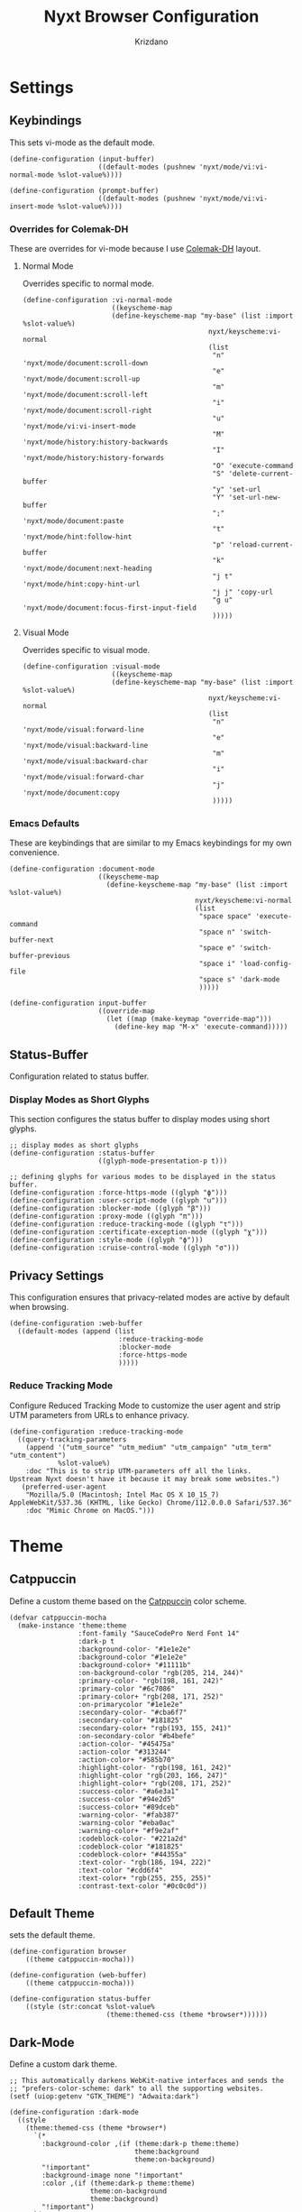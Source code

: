 #+TITLE:Nyxt Browser Configuration
#+AUTHOR: Krizdano
#+PROPERTY: header-args :tangle ~/.config/nyxt/config.lisp
#+auto_tangle: t
#+DESCRIPTION: My personal configuration for Nyxt Browser
#+STARTUP: overview

* Settings
** Keybindings
This sets vi-mode as the default mode.

#+begin_src common-lisp
  (define-configuration (input-buffer)
                        ((default-modes (pushnew 'nyxt/mode/vi:vi-normal-mode %slot-value%))))

  (define-configuration (prompt-buffer)
                        ((default-modes (pushnew 'nyxt/mode/vi:vi-insert-mode %slot-value%))))
#+end_src

*** Overrides for Colemak-DH
These are overrides for vi-mode because I use [[https://colemakmods.github.io/mod-dh/][Colemak-DH]] layout.

**** Normal Mode
Overrides specific to normal mode.

#+begin_src common-lisp
  (define-configuration :vi-normal-mode
                        ((keyscheme-map
                        (define-keyscheme-map "my-base" (list :import %slot-value%)
                                                nyxt/keyscheme:vi-normal
                                                (list
                                                 "n" 'nyxt/mode/document:scroll-down
                                                 "e" 'nyxt/mode/document:scroll-up
                                                 "m" 'nyxt/mode/document:scroll-left
                                                 "i" 'nyxt/mode/document:scroll-right
                                                 "u" 'nyxt/mode/vi:vi-insert-mode
                                                 "M" 'nyxt/mode/history:history-backwards
                                                 "I" 'nyxt/mode/history:history-forwards
                                                 "O" 'execute-command
                                                 "S" 'delete-current-buffer
                                                 "y" 'set-url
                                                 "Y" 'set-url-new-buffer
                                                 ";" 'nyxt/mode/document:paste
                                                 "t" 'nyxt/mode/hint:follow-hint
                                                 "p" 'reload-current-buffer
                                                 "k" 'nyxt/mode/document:next-heading
                                                 "j t" 'nyxt/mode/hint:copy-hint-url
                                                 "j j" 'copy-url
                                                 "g u" 'nyxt/mode/document:focus-first-input-field
                                                 )))))
#+end_src


**** Visual Mode
Overrides specific to visual mode.

#+begin_src common-lisp
  (define-configuration :visual-mode
                        ((keyscheme-map
                        (define-keyscheme-map "my-base" (list :import %slot-value%)
                                                nyxt/keyscheme:vi-normal
                                                (list
                                                 "n" 'nyxt/mode/visual:forward-line
                                                 "e" 'nyxt/mode/visual:backward-line
                                                 "m" 'nyxt/mode/visual:backward-char
                                                 "i" 'nyxt/mode/visual:forward-char
                                                 "j" 'nyxt/mode/document:copy
                                                 )))))
#+end_src

*** Emacs Defaults
These are keybindings that are similar to my Emacs keybindings for my own convenience.

#+begin_src common-lisp
  (define-configuration :document-mode
                        ((keyscheme-map
                          (define-keyscheme-map "my-base" (list :import %slot-value%)
                                                nyxt/keyscheme:vi-normal
                                                (list
                                                 "space space" 'execute-command
                                                 "space n" 'switch-buffer-next
                                                 "space e" 'switch-buffer-previous
                                                 "space i" 'load-config-file
                                                 "space s" 'dark-mode
                                                 )))))

  (define-configuration input-buffer
                        ((override-map
                          (let ((map (make-keymap "override-map")))
                            (define-key map "M-x" 'execute-command)))))
  #+end_src

** Status-Buffer
Configuration related to status buffer.

*** Display Modes as Short Glyphs
This section configures the status buffer to display modes using short glyphs.

#+begin_src common-lisp
  ;; display modes as short glyphs
  (define-configuration :status-buffer
                        ((glyph-mode-presentation-p t)))

  ;; defining glyphs for various modes to be displayed in the status buffer.
  (define-configuration :force-https-mode ((glyph "ϕ")))
  (define-configuration :user-script-mode ((glyph "u")))
  (define-configuration :blocker-mode ((glyph "β")))
  (define-configuration :proxy-mode ((glyph "π")))
  (define-configuration :reduce-tracking-mode ((glyph "τ")))
  (define-configuration :certificate-exception-mode ((glyph "χ")))
  (define-configuration :style-mode ((glyph "ϕ")))
  (define-configuration :cruise-control-mode ((glyph "σ")))
#+end_src

** Privacy Settings
This configuration ensures that privacy-related modes are active by default when browsing.

#+begin_src common-lisp
  (define-configuration :web-buffer
    ((default-modes (append (list
                             :reduce-tracking-mode
                             :blocker-mode
                             :force-https-mode
                             )))))
#+end_src

*** Reduce Tracking Mode
Configure Reduced Tracking Mode to customize the user agent and strip UTM parameters from URLs to enhance privacy.

#+begin_src common-lisp
  (define-configuration :reduce-tracking-mode
    ((query-tracking-parameters
      (append '("utm_source" "utm_medium" "utm_campaign" "utm_term" "utm_content")
              %slot-value%)
      :doc "This is to strip UTM-parameters off all the links.
  Upstream Nyxt doesn't have it because it may break some websites.")
     (preferred-user-agent
      "Mozilla/5.0 (Macintosh; Intel Mac OS X 10_15_7) AppleWebKit/537.36 (KHTML, like Gecko) Chrome/112.0.0.0 Safari/537.36"
      :doc "Mimic Chrome on MacOS.")))
#+end_src

* Theme
** Catppuccin
Define a custom theme based on the [[https://github.com/catppuccin/catppuccin][Catppuccin]] color scheme.

#+begin_src common-lisp
  (defvar catppuccin-mocha
    (make-instance 'theme:theme
                   :font-family "SauceCodePro Nerd Font 14"
                   :dark-p t
                   :background-color- "#1e1e2e"
                   :background-color "#1e1e2e"
                   :background-color+ "#11111b"
                   :on-background-color "rgb(205, 214, 244)"
                   :primary-color- "rgb(198, 161, 242)"
                   :primary-color "#6c7086"
                   :primary-color+ "rgb(208, 171, 252)"
                   :on-primarycolor "#1e1e2e"
                   :secondary-color- "#cba6f7"
                   :secondary-color "#181825"
                   :secondary-color+ "rgb(193, 155, 241)"
                   :on-secondary-color "#b4befe"
                   :action-color- "#45475a"
                   :action-color "#313244"
                   :action-color+ "#585b70"
                   :highlight-color- "rgb(198, 161, 242)"
                   :highlight-color "rgb(203, 166, 247)"
                   :highlight-color+ "rgb(208, 171, 252)"
                   :success-color- "#a6e3a1"
                   :success-color "#94e2d5"
                   :success-color+ "#89dceb"
                   :warning-color- "#fab387"
                   :warning-color "#eba0ac"
                   :warning-color+ "#f9e2af"
                   :codeblock-color- "#221a2d"
                   :codeblock-color "#181825"
                   :codeblock-color+ "#44355a"
                   :text-color- "rgb(186, 194, 222)"
                   :text-color "#cdd6f4"
                   :text-color+ "rgb(255, 255, 255)"
                   :contrast-text-color "#0c0c0d"))
#+end_src

** Default Theme
sets the default theme.

#+begin_src common-lisp
  (define-configuration browser
      ((theme catppuccin-mocha)))

  (define-configuration (web-buffer)
      ((theme catppuccin-mocha)))

  (define-configuration status-buffer
      ((style (str:concat %slot-value%
                          (theme:themed-css (theme *browser*))))))
  #+end_src


** Dark-Mode
Define a custom dark theme.

#+begin_src common-lisp
  ;; This automatically darkens WebKit-native interfaces and sends the
  ;; "prefers-color-scheme: dark" to all the supporting websites.
  (setf (uiop:getenv "GTK_THEME") "Adwaita:dark")

  (define-configuration :dark-mode
    ((style
      (theme:themed-css (theme *browser*)
        `(*
          :background-color ,(if (theme:dark-p theme:theme)
                                 theme:background
                                 theme:on-background)
          "!important"
          :background-image none "!important"
          :color ,(if (theme:dark-p theme:theme)
                      theme:on-background
                      theme:background)
          "!important")
        `(a
          :background-color ,(if (theme:dark-p theme:theme)
                                 theme:background
                                 theme:on-background)
          "!important"
          :background-image none "!important"
          :color ,theme:primary "!important")))))
  #+end_src
